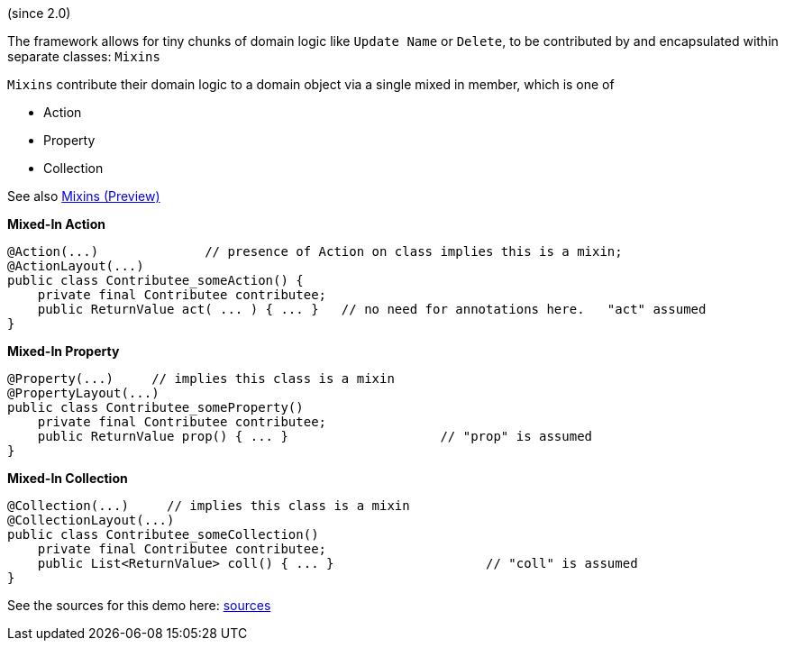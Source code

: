 (since 2.0)

The framework allows for tiny chunks of domain logic like `Update Name` or `Delete`, 
to be contributed by and encapsulated within separate classes: `Mixins`

`Mixins` contribute their domain logic to a domain object via a single mixed in member, which is one of 

* Action
* Property
* Collection

See also link:https://apache-isis-committers.github.io/isis-nightly/refguide/latest/applib-ant/Mixin.html[Mixins (Preview)]

*Mixed-In Action*

[source,java]
----
@Action(...)              // presence of Action on class implies this is a mixin; 
@ActionLayout(...)
public class Contributee_someAction() {
    private final Contributee contributee;
    public ReturnValue act( ... ) { ... }   // no need for annotations here.   "act" assumed
}
----

*Mixed-In Property*

[source,java]
----
@Property(...)     // implies this class is a mixin
@PropertyLayout(...)
public class Contributee_someProperty()
    private final Contributee contributee;
    public ReturnValue prop() { ... }                    // "prop" is assumed
}
----

*Mixed-In Collection*

[source,java]
----
@Collection(...)     // implies this class is a mixin
@CollectionLayout(...)
public class Contributee_someCollection()
    private final Contributee contributee;
    public List<ReturnValue> coll() { ... }                    // "coll" is assumed
}
----

See the sources for this demo here:
link:${SOURCES_DEMO}/demoapp/dom/mixins[sources]

